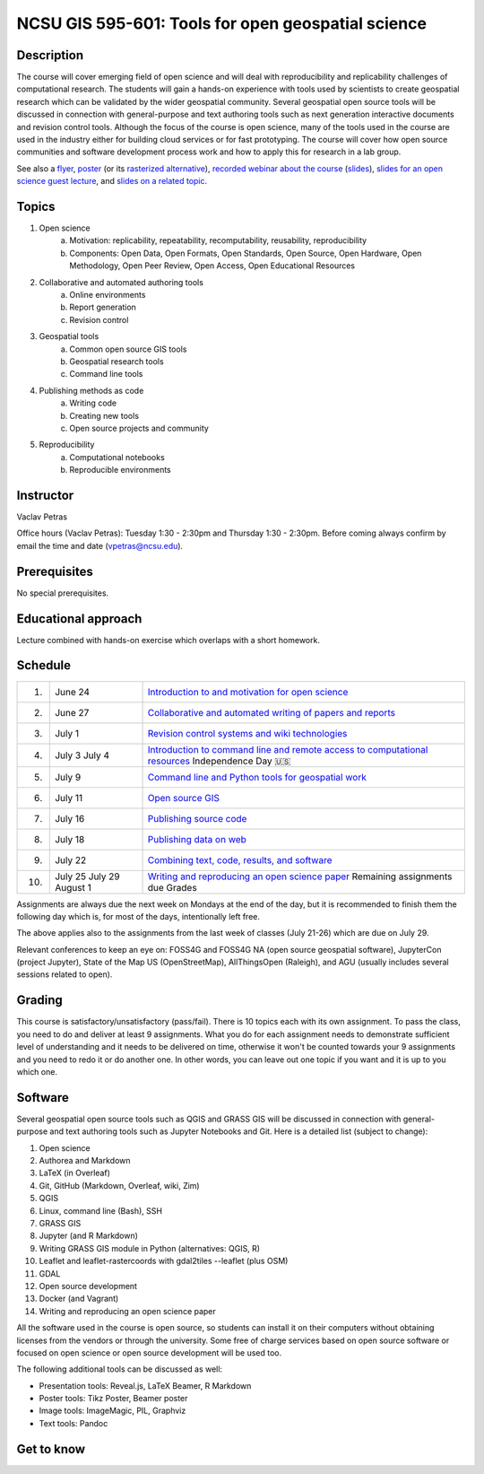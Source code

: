 NCSU GIS 595-601: Tools for open geospatial science
===================================================

Description
-----------

The course will cover emerging field of open science and will deal with
reproducibility and replicability challenges of computational research.
The students will gain a hands-on experience with tools used by
scientists to create geospatial research which can be validated by the
wider geospatial community. Several geospatial open source tools will
be discussed in connection with general-purpose and text authoring
tools such as next generation interactive documents and revision
control tools. Although the focus of the course is open science, many
of the tools used in the course are used in the industry either for
building cloud services or for fast prototyping. The course
will cover how open source communities and software development process
work and how to apply this for research in a lab group.

See also a `flyer <img/flyer.pdf>`_,
`poster <resources/agu2017.pdf>`_
(or its `rasterized alternative <resources/agu2017_rasterized.pdf>`_),
`recorded webinar about the course <https://youtu.be/k1cq0cqTez4>`_
(`slides <lectures/geoforall2017.html>`_),
`slides for an open science guest lecture <lectures/open-science-for-grand-challanges.html>`_, and
`slides on a related topic <lectures/us-iale2017.html>`_.

Topics
------

1. Open science
    a. Motivation: replicability, repeatability, recomputability, reusability, reproducibility
    b. Components: Open Data, Open Formats, Open Standards, Open Source, Open Hardware, Open Methodology, Open Peer Review, Open Access, Open Educational Resources
2. Collaborative and automated authoring tools
    a. Online environments
    b. Report generation
    c. Revision control
3. Geospatial tools
    a. Common open source GIS tools
    b. Geospatial research tools
    c. Command line tools
4. Publishing methods as code
    a. Writing code
    b. Creating new tools
    c. Open source projects and community
5. Reproducibility
    a. Computational notebooks
    b. Reproducible environments

Instructor
----------

Vaclav Petras

Office hours (Vaclav Petras):
Tuesday 1:30 - 2:30pm and Thursday 1:30 - 2:30pm.
Before coming always confirm by email the time and date (vpetras@ncsu.edu).

Prerequisites
-------------

No special prerequisites.

Educational approach
--------------------

Lecture combined with hands-on exercise which overlaps with a short homework.

Schedule
--------

=== ============ ===
 1. June 24      `Introduction to and motivation for open science <topics/open-science.html>`_
 2. June 27      `Collaborative and automated writing of papers and reports <topics/writing.html>`_
 3. July 1       `Revision control systems and wiki technologies <topics/revision-control.html>`_
 4. July 3       `Introduction to command line and remote access to computational resources <topics/linux.html>`_
    July 4       Independence Day 🇺🇸
 5. July 9       `Command line and Python tools for geospatial work <topics/geospatial-command-line.html>`_
 6. July 11      `Open source GIS <topics/open-source-gis.html>`_
 7. July 16      `Publishing source code <topics/code.html>`_
 8. July 18      `Publishing data on web <topics/data.html>`_
 9. July 22      `Combining text, code, results, and software <topics/combined-document.html>`_
10. July 25      `Writing and reproducing an open science paper <topics/paper.html>`_
    July 29      Remaining assignments due
    August 1     Grades
=== ============ ===


Assignments are always due the next week on Mondays at the end of the
day, but it is recommended to finish them the following day
which is, for most of the days, intentionally left free.

The above applies also to the assignments from the last week of classes
(July 21-26) which are due on July 29.

Relevant conferences to keep an eye on:
FOSS4G and FOSS4G NA (open source geospatial software),
JupyterCon (project Jupyter),
State of the Map US (OpenStreetMap),
AllThingsOpen (Raleigh), and
AGU (usually includes several sessions related to open).

Grading
-------

This course is satisfactory/unsatisfactory (pass/fail).
There is 10 topics each with its own assignment. To pass the class,
you need to do and deliver at least 9 assignments. What you do for each
assignment needs to demonstrate sufficient level of understanding
and it needs to be delivered on time, otherwise it won't be counted
towards your 9 assignments and you need to redo it or do another one.
In other words, you can leave out one topic if you want and it is up to
you which one.

Software
--------

Several geospatial open source tools such as QGIS and GRASS GIS
will be discussed in connection with general-purpose and text authoring
tools such as Jupyter Notebooks and Git. Here is a detailed list
(subject to change):

1. Open science
2. Authorea and Markdown
3. LaTeX (in Overleaf)
4. Git, GitHub (Markdown, Overleaf, wiki, Zim)
5. QGIS
6. Linux, command line (Bash), SSH
7. GRASS GIS
8. Jupyter (and R Markdown)
9. Writing GRASS GIS module in Python (alternatives: QGIS, R)
10. Leaflet and leaflet-rastercoords with gdal2tiles --leaflet (plus OSM)
11. GDAL
12. Open source development
13. Docker (and Vagrant)
14. Writing and reproducing an open science paper

All the software used in the course is open source, so students can
install it on their computers without obtaining licenses from the vendors
or through the university. Some free of charge services based on open
source software or focused on open science or open source development
will be used too.

The following additional tools can be discussed as well:

* Presentation tools: Reveal.js, LaTeX Beamer, R Markdown
* Poster tools: Tikz Poster, Beamer poster
* Image tools: ImageMagic, PIL, Graphviz
* Text tools: Pandoc

Get to know
-----------

.. image:: img/open_science.png
   :width: 50%
   :alt: open science (graphics)
   :align: right
